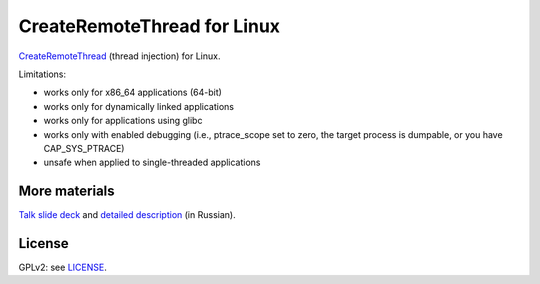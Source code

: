 CreateRemoteThread for Linux
############################

CreateRemoteThread_ (thread injection) for Linux.

.. _CreateRemoteThread: https://msdn.microsoft.com/en-us/library/windows/desktop/ms682437(v=vs.85).aspx

Limitations:

* works only for x86_64 applications (64-bit)
* works only for dynamically linked applications
* works only for applications using glibc
* works only with enabled debugging (i.e., ptrace_scope set to zero,
  the target process is dumpable, or you have CAP_SYS_PTRACE)
* unsafe when applied to single-threaded applications

More materials
==============

`Talk slide deck`_ and `detailed description`_ (in Russian).

.. _`Talk slide deck`: https://docs.google.com/presentation/d/10JmeisHsug-7XCB5Ym1HPYoeKLU_r9MOSNNPGWAteKg/edit?usp=sharing
.. _`detailed description`: https://docs.google.com/document/d/1iwEfmqPKAeD0pA4GLzdNgwSXuj5q44dxWeSxdZQCXww/edit?usp=sharing


License
=======

GPLv2: see `LICENSE <LICENSE>`_.
